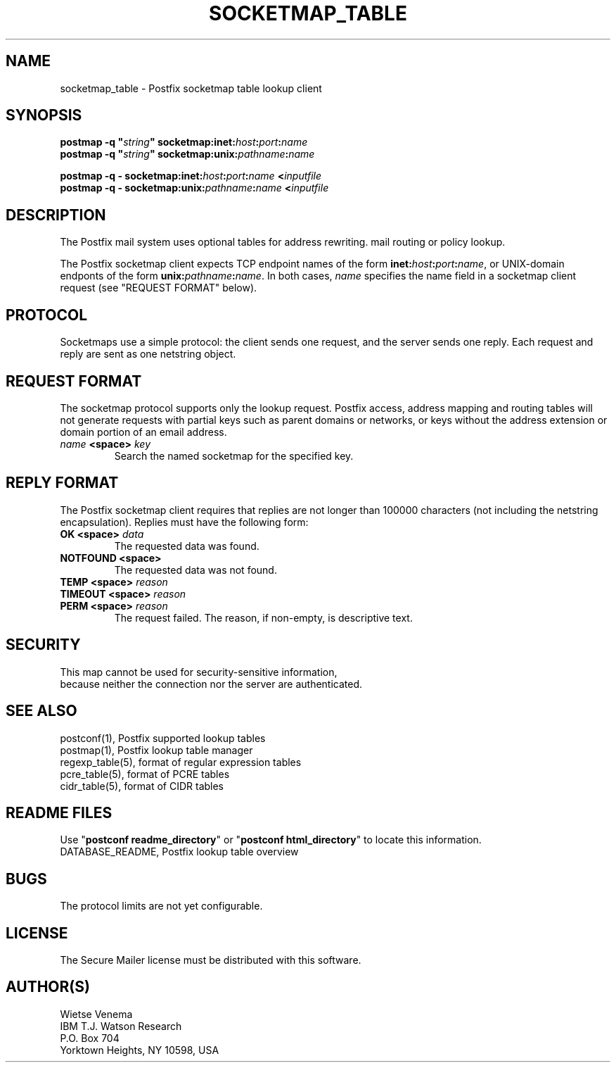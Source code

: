 .TH SOCKETMAP_TABLE 5 
.ad
.fi
.SH NAME
socketmap_table
\-
Postfix socketmap table lookup client
.SH "SYNOPSIS"
.na
.nf
\fBpostmap -q "\fIstring\fB" socketmap:inet:\fIhost\fB:\fIport\fB:\fIname\fR
.br
\fBpostmap -q "\fIstring\fB" socketmap:unix:\fIpathname\fB:\fIname\fR

\fBpostmap -q - socketmap:inet:\fIhost\fB:\fIport\fB:\fIname\fB <\fIinputfile\fR
.br
\fBpostmap -q - socketmap:unix:\fIpathname\fB:\fIname\fB <\fIinputfile\fR
.SH DESCRIPTION
.ad
.fi
The Postfix mail system uses optional tables for address
rewriting. mail routing or policy lookup.

The Postfix socketmap client expects TCP endpoint names of
the form \fBinet:\fIhost\fB:\fIport\fB:\fIname\fR, or
UNIX-domain endponts of the form \fBunix:\fIpathname\fB:\fIname\fR.
In both cases, \fIname\fR specifies the name field in a
socketmap client request (see "REQUEST FORMAT" below).
.SH "PROTOCOL"
.na
.nf
.ad
.fi
Socketmaps use a simple protocol: the client sends one
request, and the server sends one reply.  Each request and
reply are sent as one netstring object.
.SH "REQUEST FORMAT"
.na
.nf
.ad
.fi
The socketmap protocol supports only the lookup request.
Postfix access, address mapping and routing tables will not
generate requests with partial keys such as parent domains
or networks, or keys without the address extension or domain
portion of an email address.
.IP "\fB\fIname\fB <space> \fIkey\fR"
Search the named socketmap for the specified key.
.SH "REPLY FORMAT"
.na
.nf
.ad
.fi
The Postfix socketmap client requires that replies are not
longer than 100000 characters (not including the netstring
encapsulation). Replies must have the following form:
.IP "\fBOK <space> \fIdata\fR"
The requested data was found.
.IP "\fBNOTFOUND <space>"
The requested data was not found.
.IP "\fBTEMP <space> \fIreason\fR"
.IP "\fBTIMEOUT <space> \fIreason\fR"
.IP "\fBPERM <space> \fIreason\fR"
The request failed. The reason, if non-empty, is descriptive
text.
.SH "SECURITY"
.na
.nf
This map cannot be used for security-sensitive information,
because neither the connection nor the server are authenticated.
.SH "SEE ALSO"
.na
.nf
postconf(1), Postfix supported lookup tables
postmap(1), Postfix lookup table manager
regexp_table(5), format of regular expression tables
pcre_table(5), format of PCRE tables
cidr_table(5), format of CIDR tables
.SH "README FILES"
.na
.nf
.ad
.fi
Use "\fBpostconf readme_directory\fR" or
"\fBpostconf html_directory\fR" to locate this information.
.na
.nf
DATABASE_README, Postfix lookup table overview
.SH BUGS
.ad
.fi
The protocol limits are not yet configurable.
.SH "LICENSE"
.na
.nf
.ad
.fi
The Secure Mailer license must be distributed with this software.
.SH "AUTHOR(S)"
.na
.nf
Wietse Venema
IBM T.J. Watson Research
P.O. Box 704
Yorktown Heights, NY 10598, USA

